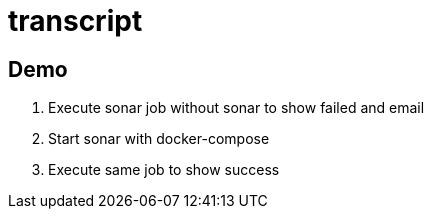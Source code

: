 = transcript


== Demo

. Execute sonar job without sonar to show failed and email
. Start sonar with docker-compose
. Execute same job to show success
